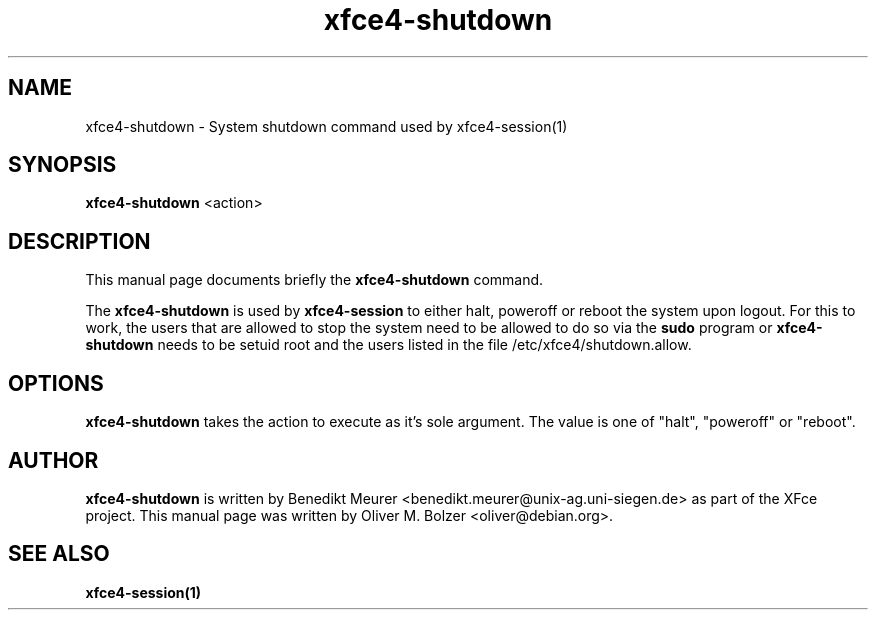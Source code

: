 .TH xfce4-shutdown 1 "Dec 13, 2003"
.SH NAME
xfce4-shutdown \- System shutdown command used by xfce4-session(1) 
.SH SYNOPSIS
.B xfce4-shutdown
.RI <action>
.br
.SH DESCRIPTION
This manual page documents briefly the
.B xfce4-shutdown
command.
.PP
The \fBxfce4-shutdown\fP is used by \fBxfce4-session\fP to either halt,
poweroff or reboot the system upon logout. For this to work, the users
that are allowed to stop the system need to be allowed to do so
via the \fBsudo\fP program or \fBxfce4-shutdown\fP needs to be setuid
root and the users listed in the file /etc/xfce4/shutdown.allow.

.SH OPTIONS
\fBxfce4-shutdown\fP takes the action to execute as it's sole argument.
The value is one of "halt", "poweroff" or "reboot".

.SH AUTHOR
\fBxfce4-shutdown\fP is written by Benedikt Meurer
<benedikt.meurer@unix-ag.uni-siegen.de> as part of the XFce project.
This manual page was written by Oliver M. Bolzer <oliver@debian.org>.

.SH SEE ALSO
.BR xfce4-session(1)

